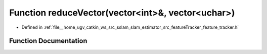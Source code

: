 .. _exhale_function_feature__tracker_8h_1a347764e722178e5376b67eb56b0c3a54:

Function reduceVector(vector<int>&, vector<uchar>)
==================================================

- Defined in :ref:`file__home_ugv_catkin_ws_src_sslam_slam_estimator_src_featureTracker_feature_tracker.h`


Function Documentation
----------------------


.. doxygenfunction:: reduceVector(vector<int>&, vector<uchar>)
